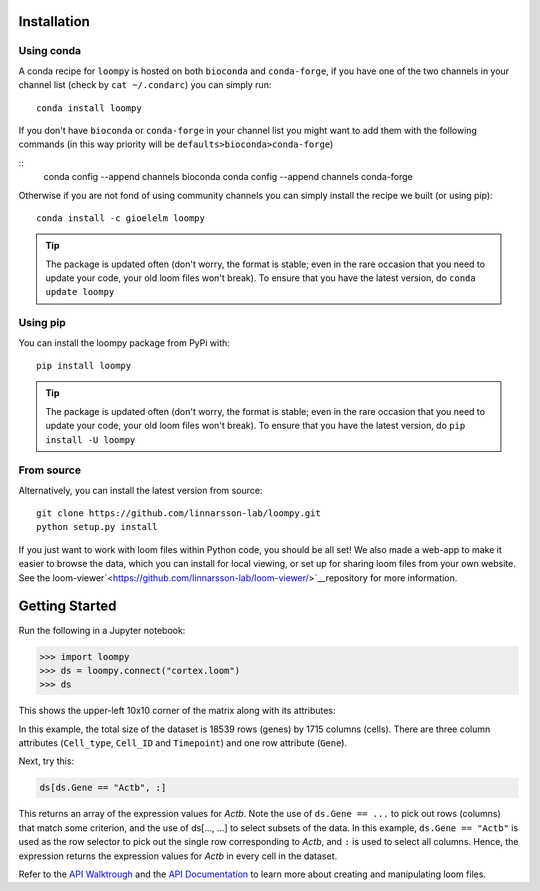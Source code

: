 .. _installation:

Installation
============

Using conda
-----------

A conda recipe for ``loompy`` is hosted on both ``bioconda`` and ``conda-forge``, if you have one of the two channels in your channel list (check by ``cat ~/.condarc``) you can simply run:

::

    conda install loompy

If you don't have ``bioconda`` or ``conda-forge`` in your channel list you might want to add them with the following commands (in this way priority will be ``defaults>bioconda>conda-forge``)

::
    conda config --append channels bioconda
    conda config --append channels conda-forge

Otherwise if you are not fond of using community channels you can simply install the recipe we built (or using pip): 

::

    conda install -c gioelelm loompy 


.. tip::
    The package is updated often (don't worry, the format is stable;
    even in the rare occasion that you need to update your code, your old
    loom files won't break). To ensure that you have the latest version, do
    ``conda update loompy``


Using pip
---------

You can install the loompy package from PyPi with:

::

    pip install loompy


.. tip::
    The package is updated often (don't worry, the format is stable;
    even in the rare occasion that you need to update your code, your old
    loom files won't break). To ensure that you have the latest version, do
    ``pip install -U loompy``


From source
-----------

Alternatively, you can install the latest version from source:

::

    git clone https://github.com/linnarsson-lab/loompy.git
    python setup.py install

If you just want to work with loom files within Python code, you should
be all set! We also made a web-app to make it easier to browse the data,
which you can install for local viewing, or set up for sharing loom
files from your own website. See the loom-viewer`<https://github.com/linnarsson-lab/loom-viewer/>`__repository for more information.


.. _gettingstarted:

Getting Started
===============

Run the following in a Jupyter notebook:

.. code:: python

    >>> import loompy
    >>> ds = loompy.connect("cortex.loom")
    >>> ds

This shows the upper-left 10x10 corner of the matrix along with its
attributes:

.. raw:: html

    <p>(18539, 1715)</p><table><tbody><tr><td>&nbsp;</td><td><strong>Cell_type</strong></td><td>eNb1</td><td>eNb1</td><td>eNb1</td><td>eNb1</td><td>eNb1</td><td>eNb1</td><td>eNb1</td><td>eNb1</td><td>eNb1</td><td>eNb1</td><td>...</td></tr><tr><td>&nbsp;</td><td><strong>Cell_ID</strong></td><td>1772122_301_C02</td><td>1772122_180_E05</td><td>1772122_300_H02</td><td>1772122_180_B09</td><td>1772122_180_G04</td><td>1772122_182_E09</td><td>1772122_302_C04</td><td>1772122_302_D11</td><td>1772122_180_C11</td><td>1772122_298_A07</td><td>...</td></tr><tr><td>&nbsp;</td><td><strong>Timepoint</strong></td><td>day_35</td><td>day_35</td><td>day_35</td><td>day_35</td><td>day_35</td><td>day_35</td><td>day_35</td><td>day_35</td><td>day_35</td><td>day_35</td><td>...</td></tr><tr><td><strong>Gene</strong></td><td>&nbsp;</td><td>&nbsp;</td><td>&nbsp;</td><td>&nbsp;</td><td>&nbsp;</td><td>&nbsp;</td><td>&nbsp;</td><td>&nbsp;</td><td>&nbsp;</td><td>&nbsp;</td><td>&nbsp;</td><td>...</td></tr><tr><td>DDX11L1</td><td>&nbsp;</td><td>0.0</td><td>0.0</td><td>0.0</td><td>0.0</td><td>0.0</td><td>0.0</td><td>0.0</td><td>0.0</td><td>0.0</td><td>0.0</td><td>...</td></tr><tr><td>WASH7P_p1</td><td>&nbsp;</td><td>0.0</td><td>0.0</td><td>0.0</td><td>0.0</td><td>0.0</td><td>0.0</td><td>0.0</td><td>0.0</td><td>0.0</td><td>0.0</td><td>...</td></tr><tr><td>LINC01002_loc4</td><td>&nbsp;</td><td>0.0</td><td>0.0</td><td>0.0</td><td>0.0</td><td>0.0</td><td>0.0</td><td>0.0</td><td>0.0</td><td>0.0</td><td>0.0</td><td>...</td></tr><tr><td>LOC100133331_loc1</td><td>&nbsp;</td><td>0.0</td><td>0.0</td><td>0.0</td><td>0.0</td><td>0.0</td><td>0.0</td><td>0.0</td><td>0.0</td><td>0.0</td><td>0.0</td><td>...</td></tr><tr><td>LOC100132287_loc2</td><td>&nbsp;</td><td>0.0</td><td>0.0</td><td>0.0</td><td>0.0</td><td>0.0</td><td>0.0</td><td>0.0</td><td>0.0</td><td>0.0</td><td>0.0</td><td>...</td></tr><tr><td>LOC101928626</td><td>&nbsp;</td><td>0.0</td><td>0.0</td><td>0.0</td><td>0.0</td><td>0.0</td><td>0.0</td><td>0.0</td><td>0.0</td><td>0.0</td><td>0.0</td><td>...</td></tr><tr><td>MIR6723</td><td>&nbsp;</td><td>0.0</td><td>0.0</td><td>0.0</td><td>0.0</td><td>0.0</td><td>0.0</td><td>0.0</td><td>0.0</td><td>0.0</td><td>0.0</td><td>...</td></tr><tr><td>LOC100133331_loc2</td><td>&nbsp;</td><td>0.0</td><td>0.0</td><td>0.0</td><td>0.0</td><td>0.0</td><td>0.0</td><td>0.0</td><td>0.0</td><td>0.0</td><td>0.0</td><td>...</td></tr><tr><td>LOC100288069_p1</td><td>&nbsp;</td><td>0.0</td><td>0.0</td><td>0.0</td><td>0.0</td><td>0.0</td><td>0.0</td><td>0.0</td><td>0.0</td><td>0.0</td><td>0.0</td><td>...</td></tr><tr><td>FAM87B</td><td>&nbsp;</td><td>0.0</td><td>0.0</td><td>0.0</td><td>0.0</td><td>0.0</td><td>0.0</td><td>0.0</td><td>0.0</td><td>0.0</td><td>0.0</td><td>...</td></tr><tr><td>...</td><td>...</td><td>...</td><td>...</td><td>...</td><td>...</td><td>...</td><td>...</td><td>...</td><td>...</td><td>...</td><td>...</td><td>...</td></tr></tbody></table><br>


In this example, the total size of the dataset is 18539 rows (genes) by
1715 columns (cells). There are three column attributes (``Cell_type``,
``Cell_ID`` and ``Timepoint``) and one row attribute (``Gene``).

Next, try this:

.. code:: python

    ds[ds.Gene == "Actb", :]

This returns an array of the expression values for *Actb*. Note the use
of ``ds.Gene == ...`` to pick out rows (columns) that match some
criterion, and the use of ds[..., ...] to select subsets of the data. In
this example, ``ds.Gene == "Actb"`` is used as the row selector to pick
out the single row corresponding to *Actb*, and ``:`` is used to select
all columns. Hence, the expression returns the expression values for
*Actb* in every cell in the dataset.

Refer to the `API Walktrough <apiwalkthrough>`_ and the `API Documentation <fullapi>`_  to learn more about creating and
manipulating loom files.